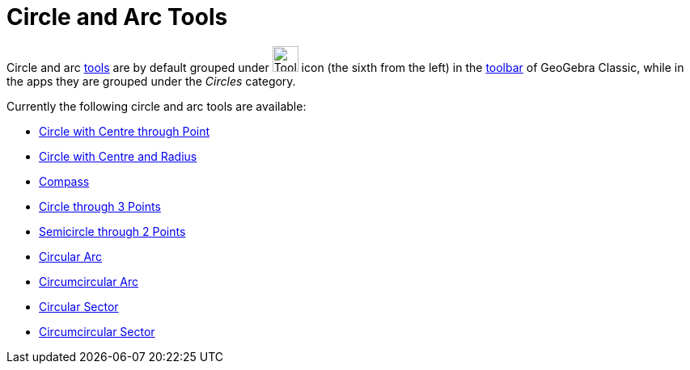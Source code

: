 = Circle and Arc Tools
:page-en: tools/Circle_and_Arc_Tools
ifdef::env-github[:imagesdir: /en/modules/ROOT/assets/images]

Circle and arc xref:/Tools.adoc[tools] are by default grouped under image:Tool_Circle_Center_Point.gif[Tool Circle
Center Point.gif,width=32,height=32] icon (the sixth from the left) in the xref:/Toolbar.adoc[toolbar] of GeoGebra Classic, while in the apps they are grouped under the _Circles_ category.

Currently the following circle and arc tools are available:

* xref:/tools/Circle_with_Center_through_Point.adoc[Circle with Centre through Point]
* xref:/tools/Circle_with_Center_and_Radius.adoc[Circle with Centre and Radius]
* xref:/tools/Compass.adoc[Compass]
* xref:/tools/Circle_through_3_Points.adoc[Circle through 3 Points]
* xref:/tools/Semicircle_through_2_Points.adoc[Semicircle through 2 Points]
* xref:/tools/Circular_Arc.adoc[Circular Arc]
* xref:/tools/Circumcircular_Arc.adoc[Circumcircular Arc]
* xref:/tools/Circular_Sector.adoc[Circular Sector]
* xref:/tools/Circumcircular_Sector.adoc[Circumcircular Sector]
